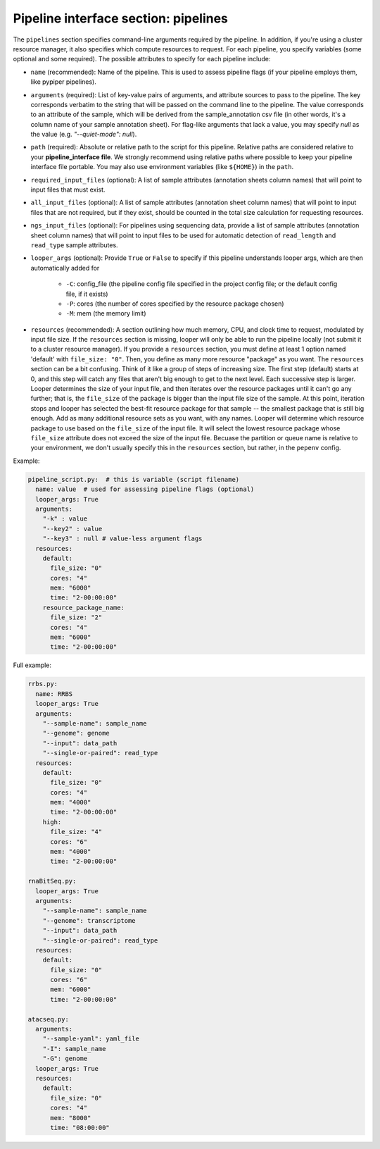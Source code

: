 .. _pipeline-interface-pipelines:

Pipeline interface section: pipelines 
**************************************************

The ``pipelines`` section specifies command-line arguments required by the pipeline. In addition, if you're using a cluster resource manager, it also specifies which compute resources to request. For each pipeline, you specify variables (some optional and some required). The possible attributes to specify for each pipeline include:

- ``name`` (recommended): Name of the pipeline. This is used to assess pipeline flags (if your pipeline employs them, like pypiper pipelines).
- ``arguments`` (required): List of key-value pairs of arguments, and attribute sources to pass to the pipeline. The key corresponds verbatim to the string that will be passed on the command line to the pipeline. The value corresponds to an attribute of the sample, which will be derived from the sample_annotation csv file (in other words, it's a column name of your sample annotation sheet). For flag-like arguments that lack a value, you may specify `null` as the value (e.g. `"--quiet-mode": null`).
- ``path`` (required): Absolute or relative path to the script for this pipeline. Relative paths are considered relative to your **pipeline_interface file**. We strongly recommend using relative paths where possible to keep your pipeline interface file portable. You may also use environment variables (like ``${HOME}``) in the ``path``.
- ``required_input_files`` (optional): A list of sample attributes (annotation sheets column names) that will point to input files that must exist.
- ``all_input_files`` (optional): A list of sample attributes (annotation sheet column names) that will point to input files that are not required, but if they exist, should be counted in the total size calculation for requesting resources.
- ``ngs_input_files`` (optional): For pipelines using sequencing data, provide a list of sample attributes (annotation sheet column names) that will point to input files to be used for automatic detection of ``read_length`` and ``read_type`` sample attributes.

- ``looper_args`` (optional): Provide ``True`` or ``False`` to specify if this pipeline understands looper args, which are then automatically added for

	- ``-C``: config_file (the pipeline config file specified in the project config file; or the default config file, if it exists)
	- ``-P``: cores (the number of cores specified by the resource package chosen)
	- ``-M``: mem (the memory limit)

- ``resources`` (recommended): A section outlining how much memory, CPU, and clock time to request, modulated by input file size. If the ``resources`` section is missing, looper will only be able to run the pipeline locally (not submit it to a cluster resource manager). If you provide a ``resources`` section, you must define at least 1 option named 'default' with ``file_size: "0"``. Then, you define as many more resource "package" as you want. The ``resources`` section can be a bit confusing. Think of it like a group of steps of increasing size. The first step (default) starts at 0, and this step will catch any files that aren't big enough to get to the next level. Each successive step is larger. Looper determines the size of your input file, and then iterates over the resource packages until it can't go any further; that is, the ``file_size`` of the package is bigger than the input file size of the sample. At this point, iteration stops and looper has selected the best-fit resource package for that sample -- the smallest package that is still big enough. Add as many additional resource sets as you want, with any names. Looper will determine which resource package to use based on the ``file_size`` of the input file. It will select the lowest resource package whose ``file_size`` attribute does not exceed the size of the input file. Becuase the partition or queue name is relative to your environment, we don't usually specify this in the ``resources`` section, but rather, in the ``pepenv`` config. 


Example:

.. code-block:: yaml

	pipeline_script.py:  # this is variable (script filename)
	  name: value  # used for assessing pipeline flags (optional)
	  looper_args: True
	  arguments:
	    "-k" : value
	    "--key2" : value
	    "--key3" : null # value-less argument flags
	  resources:
	    default:
	      file_size: "0"
	      cores: "4"
	      mem: "6000"
	      time: "2-00:00:00"
	    resource_package_name:
	      file_size: "2"
	      cores: "4"
	      mem: "6000"
	      time: "2-00:00:00"


Full example:

.. code-block:: yaml

	rrbs.py:
	  name: RRBS
	  looper_args: True
	  arguments:
	    "--sample-name": sample_name
	    "--genome": genome
	    "--input": data_path
	    "--single-or-paired": read_type
	  resources:
	    default:
	      file_size: "0"
	      cores: "4"
	      mem: "4000"
	      time: "2-00:00:00"
	    high:
	      file_size: "4"
	      cores: "6"
	      mem: "4000"
	      time: "2-00:00:00"

	rnaBitSeq.py:
	  looper_args: True
	  arguments:
	    "--sample-name": sample_name
	    "--genome": transcriptome
	    "--input": data_path
	    "--single-or-paired": read_type
	  resources:
	    default:
	      file_size: "0"
	      cores: "6"
	      mem: "6000"
	      time: "2-00:00:00"

	atacseq.py:
	  arguments:
	    "--sample-yaml": yaml_file
	    "-I": sample_name
	    "-G": genome
	  looper_args: True
	  resources:
	    default:
	      file_size: "0"
	      cores: "4"
	      mem: "8000"
	      time: "08:00:00"
